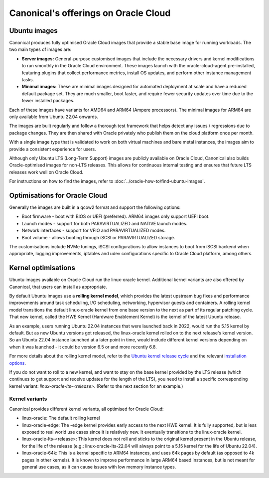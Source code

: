 Canonical's offerings on Oracle Cloud
=====================================

Ubuntu images
-------------

Canonical produces fully optimised Oracle Cloud images that provide a stable base image for running workloads. The two main types of images are:

* **Server images:** General-purpose customised images that include the necessary drivers and kernel modifications to run smoothly in the Oracle Cloud environment. These images launch with the oracle-cloud-agent pre-installed, featuring plugins that collect performance metrics, install OS updates, and perform other instance management tasks.

* **Minimal images:** These are minimal images designed for automated deployment at scale and have a reduced default package set. They are much smaller, boot faster, and require fewer security updates over time due to the fewer installed packages.

Each of these images have variants for AMD64 and ARM64 (Ampere processors). The minimal images for ARM64 are only available from Ubuntu 22.04 onwards. 

The images are built regularly and follow a thorough test framework that helps detect any issues / regressions due to package changes. They are then shared with Oracle privately who publish them on the cloud platform once per month.

With a single image type that is validated to work on both virtual machines and bare metal instances, the images aim to provide a consistent experience for users.

Although only Ubuntu LTS (Long-Term Support) images are publicly available on Oracle Cloud, Canonical also builds Oracle-optimised images for non-LTS releases. This allows for continuous internal testing and ensures that future LTS releases work well on Oracle Cloud.

For instructions on how to find the images, refer to :doc:`../oracle-how-to/find-ubuntu-images`.


Optimisations for Oracle Cloud
------------------------------

Generally the images are built in a qcow2 format and support the following options:

* Boot firmware - boot with BIOS or UEFI (preferred). ARM64 images only support UEFI boot.
* Launch modes - support for both PARAVIRTUALIZED and NATIVE launch modes.  
* Network interfaces - support for VFIO and PARAVIRTUALIZED modes.
* Boot volume -  allows booting through iSCSI or PARAVIRTUALIZED storage.

The customisations include NVMe tunings, iSCSI configurations to allow instances to boot from iSCSI backend when appropriate, logging improvements, iptables and udev configurations specific to Oracle Cloud platform, among others.


Kernel optimisations
--------------------

Ubuntu images available on Oracle Cloud run the linux-oracle kernel. Additional kernel variants are also offered by Canonical, that users can install as appropriate.

By default Ubuntu images use a **rolling kernel model**, which provides the latest upstream bug fixes and performance improvements around task scheduling, I/O scheduling, networking, hypervisor guests and containers. A rolling kernel model transitions the default linux-oracle kernel from one base version to the next as part of its regular patching cycle. That new kernel, called the HWE Kernel (Hardware Enablement Kernel) is the kernel of the latest Ubuntu release.

As an example, users running Ubuntu 22.04 instances that were launched back in 2022, would run the 5.15 kernel by default. But as new Ubuntu versions got released, the linux-oracle kernel rolled on to the next release's kernel version. So an Ubuntu 22.04 instance launched at a later point in time, would include different kernel versions depending on when it was launched - it could be version 6.5 or and more recently 6.8.

For more details about the rolling kernel model, refer to the `Ubuntu kernel release cycle`_ and the relevant `installation options`_.

If you do not want to roll to a new kernel, and want to stay on the base kernel provided by the LTS release (which continues to get support and receive updates for the length of the LTS), you need to install a specific corresponding kernel variant: `linux-oracle-lts-<release>`. (Refer to the next section for an example.)


Kernel variants
~~~~~~~~~~~~~~~

Canonical provides different kernel variants, all optimised for Oracle Cloud: 

* linux-oracle: The default rolling kernel
* linux-oracle-edge: The -edge kernel provides early access to the next HWE kernel. It is fully supported, but is less exposed to real world use cases since it is relatively new. It eventually transitions to the linux-oracle kernel.
* linux-oracle-lts-<release>: This kernel does not roll and sticks to the original kernel present in the Ubuntu release, for the life of the release (e.g.: linux-oracle-lts-22.04 will always point to a 5.15 kernel for the life of Ubuntu 22.04).
* linux-oracle-64k: This is a kernel specific to ARM64 instances, and uses 64k pages by default (as opposed to 4k pages in other kernels). It is known to improve performance in large ARM64 based instances, but is not meant for general use cases, as it can cause issues with low memory instance types.

.. _Ubuntu kernel release cycle: https://ubuntu.com/about/release-cycle#ubuntu-kernel-release-cycle
.. _`installation options`: https://ubuntu.com/kernel/lifecycle
